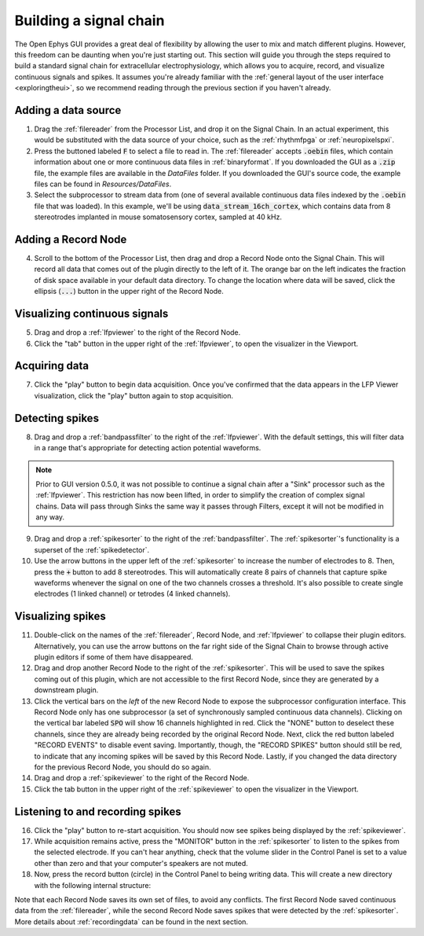.. _buildingasignalchain:
.. role:: raw-html-m2r(raw)
   :format: html

########################
Building a signal chain
########################

The Open Ephys GUI provides a great deal of flexibility by allowing the user to mix and match different plugins. However, this freedom can be daunting when you're just starting out. This section will guide you through the steps required to build a standard signal chain for extracellular electrophysiology, which allows you to acquire, record, and visualize continuous signals and spikes. It assumes you're already familiar with the :ref:`general layout of the user interface <exploringtheui>`, so we recommend reading through the previous section if you haven't already.

Adding a data source
=====================

.. image:: ../_static/images/buildingasignalchain/buildingasignalchain-01.png
  :alt: Adding a data source

1. Drag the :ref:`filereader` from the Processor List, and drop it on the Signal Chain. In an actual experiment, this would be substituted with the data source of your choice, such as the :ref:`rhythmfpga` or :ref:`neuropixelspxi`.

2. Press the buttoned labeled :code:`F` to select a file to read in. The :ref:`filereader` accepts :code:`.oebin` files, which contain information about one or more continuous data files in :ref:`binaryformat`. If you downloaded the GUI as a :code:`.zip` file, the example files are available in the *DataFiles* folder. If you downloaded the GUI's source code, the example files can be found in *Resources/DataFiles*.

3. Select the subprocessor to stream data from (one of several available continuous data files indexed by the :code:`.oebin` file that was loaded). In this example, we'll be using :code:`data_stream_16ch_cortex`, which contains data from 8 stereotrodes implanted in mouse somatosensory cortex, sampled at 40 kHz.

Adding a Record Node
=====================

.. image:: ../_static/images/buildingasignalchain/buildingasignalchain-02.png
  :alt: Adding a Record Node

4. Scroll to the bottom of the Processor List, then drag and drop a Record Node onto the Signal Chain. This will record all data that comes out of the plugin directly to the left of it. The orange bar on the left indicates the fraction of disk space available in your default data directory. To change the location where data will be saved, click the ellipsis (:code:`...`) button in the upper right of the Record Node.

Visualizing continuous signals
===============================

.. image:: ../_static/images/buildingasignalchain/buildingasignalchain-03.png
  :alt: Visualizing continuous signals

5. Drag and drop a :ref:`lfpviewer` to the right of the Record Node.

6. Click the "tab" button in the upper right of the :ref:`lfpviewer`, to open the visualizer in the Viewport.


Acquiring data
=====================

.. image:: ../_static/images/buildingasignalchain/buildingasignalchain-04.png
  :alt: Acquiring data

7. Click the "play" button to begin data acquisition. Once you've confirmed that the data appears in the LFP Viewer visualization, click the "play" button again to stop acquisition.

Detecting spikes
=====================

.. image:: ../_static/images/buildingasignalchain/buildingasignalchain-05.png
  :alt: Detecting spikes

8. Drag and drop a :ref:`bandpassfilter` to the right of the :ref:`lfpviewer`. With the default settings, this will filter data in a range that's appropriate for detecting action potential waveforms.

.. note:: Prior to GUI version 0.5.0, it was not possible to continue a signal chain after a "Sink" processor such as the :ref:`lfpviewer`. This restriction has now been lifted, in order to simplify the creation of complex signal chains. Data will pass through Sinks the same way it passes through Filters, except it will not be modified in any way.

9. Drag and drop a :ref:`spikesorter` to the right of the :ref:`bandpassfilter`. The :ref:`spikesorter`'s functionality is a superset of the :ref:`spikedetector`.

10. Use the arrow buttons in the upper left of the :ref:`spikesorter` to increase the number of electrodes to 8. Then, press the :code:`+` button to add 8 stereotrodes. This will automatically create 8 pairs of channels that capture spike waveforms whenever the signal on one of the two channels crosses a threshold. It's also possible to create single electrodes (1 linked channel) or tetrodes (4 linked channels).

Visualizing spikes
==================================

.. image:: ../_static/images/buildingasignalchain/buildingasignalchain-06.png
  :alt: Visualizing spikes

11. Double-click on the names of the :ref:`filereader`, Record Node, and :ref:`lfpviewer` to collapse their plugin editors. Alternatively, you can use the arrow buttons on the far right side of the Signal Chain to browse through active plugin editors if some of them have disappeared.

12. Drag and drop another Record Node to the right of the :ref:`spikesorter`. This will be used to save the spikes coming out of this plugin, which are not accessible to the first Record Node, since they are generated by a downstream plugin.

13. Click the vertical bars on the *left* of the new Record Node to expose the subprocessor configuration interface. This Record Node only has one subprocessor (a set of synchronously sampled continuous data channels). Clicking on the vertical bar labeled :code:`SPO` will show 16 channels highlighted in red. Click the "NONE" button to deselect these channels, since they are already being recorded by the original Record Node. Next, click the red button labeled "RECORD EVENTS" to disable event saving. Importantly, though, the "RECORD SPIKES" button should still be red, to indicate that any incoming spikes will be saved by this Record Node. Lastly, if you changed the data directory for the previous Record Node, you should do so again.

14. Drag and drop a :ref:`spikeviewer` to the right of the Record Node.

15. Click the tab button in the upper right of the :ref:`spikeviewer` to open the visualizer in the Viewport.


Listening to and recording spikes
==================================

.. image:: ../_static/images/buildingasignalchain/buildingasignalchain-07.png
  :alt: Listening to and recording spikes

16. Click the "play" button to re-start acquisition. You should now see spikes being displayed by the :ref:`spikeviewer`.

17. While acquisition remains active, press the "MONITOR" button in the :ref:`spikesorter` to listen to the spikes from the selected electrode. If you can't hear anything, check that the volume slider in the Control Panel is set to a value other than zero and that your computer's speakers are not muted.

18. Now, press the record button (circle) in the Control Panel to being writing data. This will create a new directory with the following internal structure:

.. image:: ../_static/images/buildingasignalchain/buildingasignalchain-08.png
  :alt: Open Ephys data directory structure

Note that each Record Node saves its own set of files, to avoid any conflicts. The first Record Node saved continuous data from the :ref:`filereader`, while the second Record Node saves spikes that were detected by the :ref:`spikesorter`. More details about :ref:`recordingdata` can be found in the next section.


